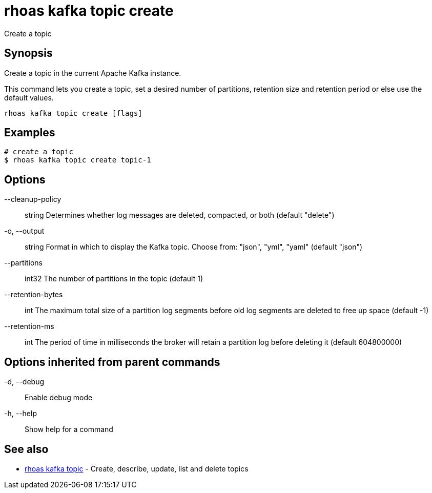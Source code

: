 = rhoas kafka topic create

[role="_abstract"]
ifdef::env-github,env-browser[:relfilesuffix: .adoc]

Create a topic

[discrete]
== Synopsis

Create a topic in the current Apache Kafka instance.

This command lets you create a topic, set a desired number of 
partitions, retention size and retention period or else use the default values.


....
rhoas kafka topic create [flags]
....

[discrete]
== Examples

....
# create a topic
$ rhoas kafka topic create topic-1

....

[discrete]
== Options

      --cleanup-policy:: string   Determines whether log messages are deleted, compacted, or both (default "delete")
  -o, --output:: string           Format in which to display the Kafka topic. Choose from: "json", "yml", "yaml" (default "json")
      --partitions:: int32        The number of partitions in the topic (default 1)
      --retention-bytes:: int     The maximum total size of a partition log segments before old log segments are deleted to free up space (default -1)
      --retention-ms:: int        The period of time in milliseconds the broker will retain a partition log before deleting it (default 604800000)

[discrete]
== Options inherited from parent commands

  -d, --debug::   Enable debug mode
  -h, --help::    Show help for a command

[discrete]
== See also

* link:rhoas_kafka_topic{relfilesuffix}[rhoas kafka topic]	 - Create, describe, update, list and delete topics

